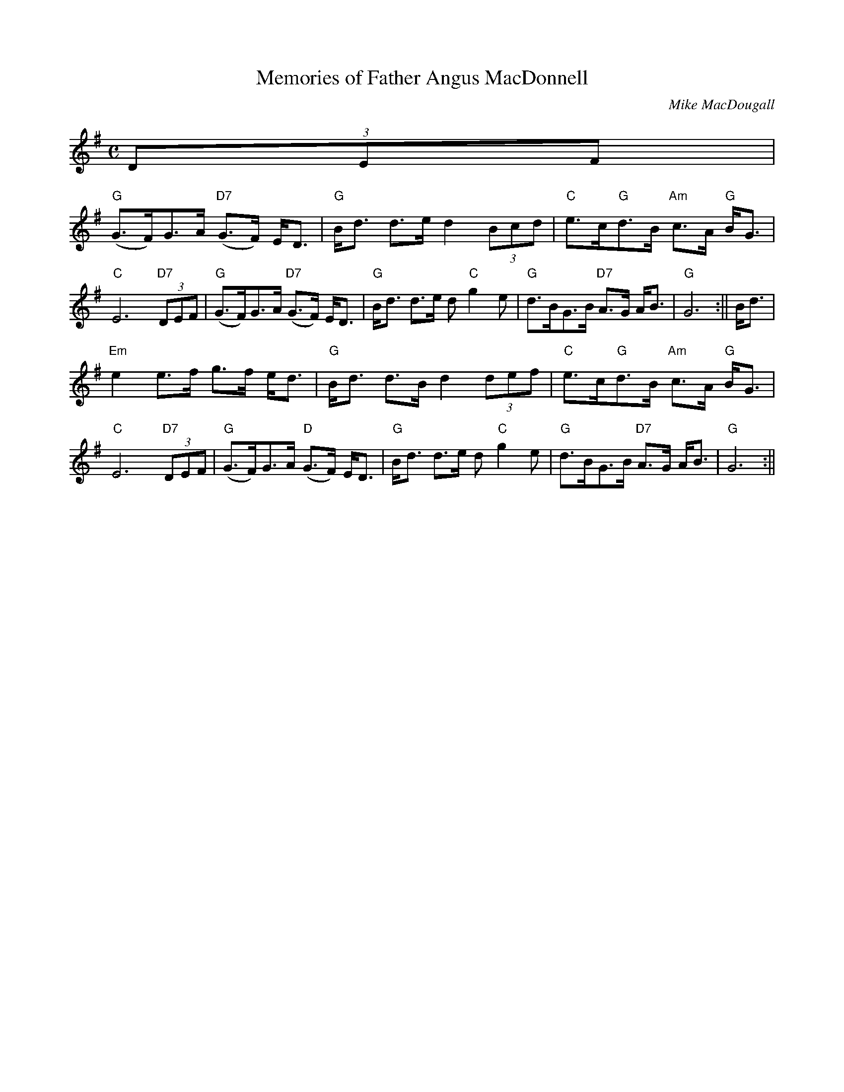 X: 1
T: Memories of Father Angus MacDonnell
C: Mike MacDougall
M: C
L: 1/8
K:G % 1 Sharp
N:(c) SSF July 2006
N:warning this may not be transcribed correctly
(3DEF|
"G"(G>F)G>A "D7"(G>F) E<D|"G"B<d d>e d2 (3Bcd|"C"e>c"G"d>B "Am"c>A "G"B<G|"C"E6 "D7"(3DEF|\
"G"(G>F)G>A "D7"(G>F) E<D|"G"B<d d>e d "C"g2-e|"G"d>BG>B "D7"A>G A<B|"G"G6:||\
B<d|
"Em"e2 e>f g>-f e<d|"G"B<d d>B d2 (3def|"C"e>c"G"d>B "Am"c>A "G"B<G|"C"E6 "D7"(3DEF|\
"G"(G>F)G>A "D"(G>F) E<D|"G"B<d d>e d "C"g2-e|"G"d>BG>B "D7"A>G A<B|"G"G6:||\
